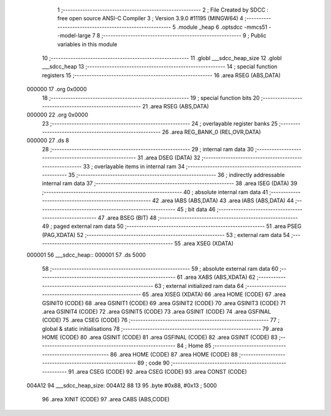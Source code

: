                                       1 ;--------------------------------------------------------
                                      2 ; File Created by SDCC : free open source ANSI-C Compiler
                                      3 ; Version 3.9.0 #11195 (MINGW64)
                                      4 ;--------------------------------------------------------
                                      5 	.module _heap
                                      6 	.optsdcc -mmcs51 --model-large
                                      7 	
                                      8 ;--------------------------------------------------------
                                      9 ; Public variables in this module
                                     10 ;--------------------------------------------------------
                                     11 	.globl ___sdcc_heap_size
                                     12 	.globl ___sdcc_heap
                                     13 ;--------------------------------------------------------
                                     14 ; special function registers
                                     15 ;--------------------------------------------------------
                                     16 	.area RSEG    (ABS,DATA)
      000000                         17 	.org 0x0000
                                     18 ;--------------------------------------------------------
                                     19 ; special function bits
                                     20 ;--------------------------------------------------------
                                     21 	.area RSEG    (ABS,DATA)
      000000                         22 	.org 0x0000
                                     23 ;--------------------------------------------------------
                                     24 ; overlayable register banks
                                     25 ;--------------------------------------------------------
                                     26 	.area REG_BANK_0	(REL,OVR,DATA)
      000000                         27 	.ds 8
                                     28 ;--------------------------------------------------------
                                     29 ; internal ram data
                                     30 ;--------------------------------------------------------
                                     31 	.area DSEG    (DATA)
                                     32 ;--------------------------------------------------------
                                     33 ; overlayable items in internal ram 
                                     34 ;--------------------------------------------------------
                                     35 ;--------------------------------------------------------
                                     36 ; indirectly addressable internal ram data
                                     37 ;--------------------------------------------------------
                                     38 	.area ISEG    (DATA)
                                     39 ;--------------------------------------------------------
                                     40 ; absolute internal ram data
                                     41 ;--------------------------------------------------------
                                     42 	.area IABS    (ABS,DATA)
                                     43 	.area IABS    (ABS,DATA)
                                     44 ;--------------------------------------------------------
                                     45 ; bit data
                                     46 ;--------------------------------------------------------
                                     47 	.area BSEG    (BIT)
                                     48 ;--------------------------------------------------------
                                     49 ; paged external ram data
                                     50 ;--------------------------------------------------------
                                     51 	.area PSEG    (PAG,XDATA)
                                     52 ;--------------------------------------------------------
                                     53 ; external ram data
                                     54 ;--------------------------------------------------------
                                     55 	.area XSEG    (XDATA)
      000001                         56 ___sdcc_heap::
      000001                         57 	.ds 5000
                                     58 ;--------------------------------------------------------
                                     59 ; absolute external ram data
                                     60 ;--------------------------------------------------------
                                     61 	.area XABS    (ABS,XDATA)
                                     62 ;--------------------------------------------------------
                                     63 ; external initialized ram data
                                     64 ;--------------------------------------------------------
                                     65 	.area XISEG   (XDATA)
                                     66 	.area HOME    (CODE)
                                     67 	.area GSINIT0 (CODE)
                                     68 	.area GSINIT1 (CODE)
                                     69 	.area GSINIT2 (CODE)
                                     70 	.area GSINIT3 (CODE)
                                     71 	.area GSINIT4 (CODE)
                                     72 	.area GSINIT5 (CODE)
                                     73 	.area GSINIT  (CODE)
                                     74 	.area GSFINAL (CODE)
                                     75 	.area CSEG    (CODE)
                                     76 ;--------------------------------------------------------
                                     77 ; global & static initialisations
                                     78 ;--------------------------------------------------------
                                     79 	.area HOME    (CODE)
                                     80 	.area GSINIT  (CODE)
                                     81 	.area GSFINAL (CODE)
                                     82 	.area GSINIT  (CODE)
                                     83 ;--------------------------------------------------------
                                     84 ; Home
                                     85 ;--------------------------------------------------------
                                     86 	.area HOME    (CODE)
                                     87 	.area HOME    (CODE)
                                     88 ;--------------------------------------------------------
                                     89 ; code
                                     90 ;--------------------------------------------------------
                                     91 	.area CSEG    (CODE)
                                     92 	.area CSEG    (CODE)
                                     93 	.area CONST   (CODE)
      004A12                         94 ___sdcc_heap_size:
      004A12 88 13                   95 	.byte #0x88, #0x13	; 5000
                                     96 	.area XINIT   (CODE)
                                     97 	.area CABS    (ABS,CODE)
